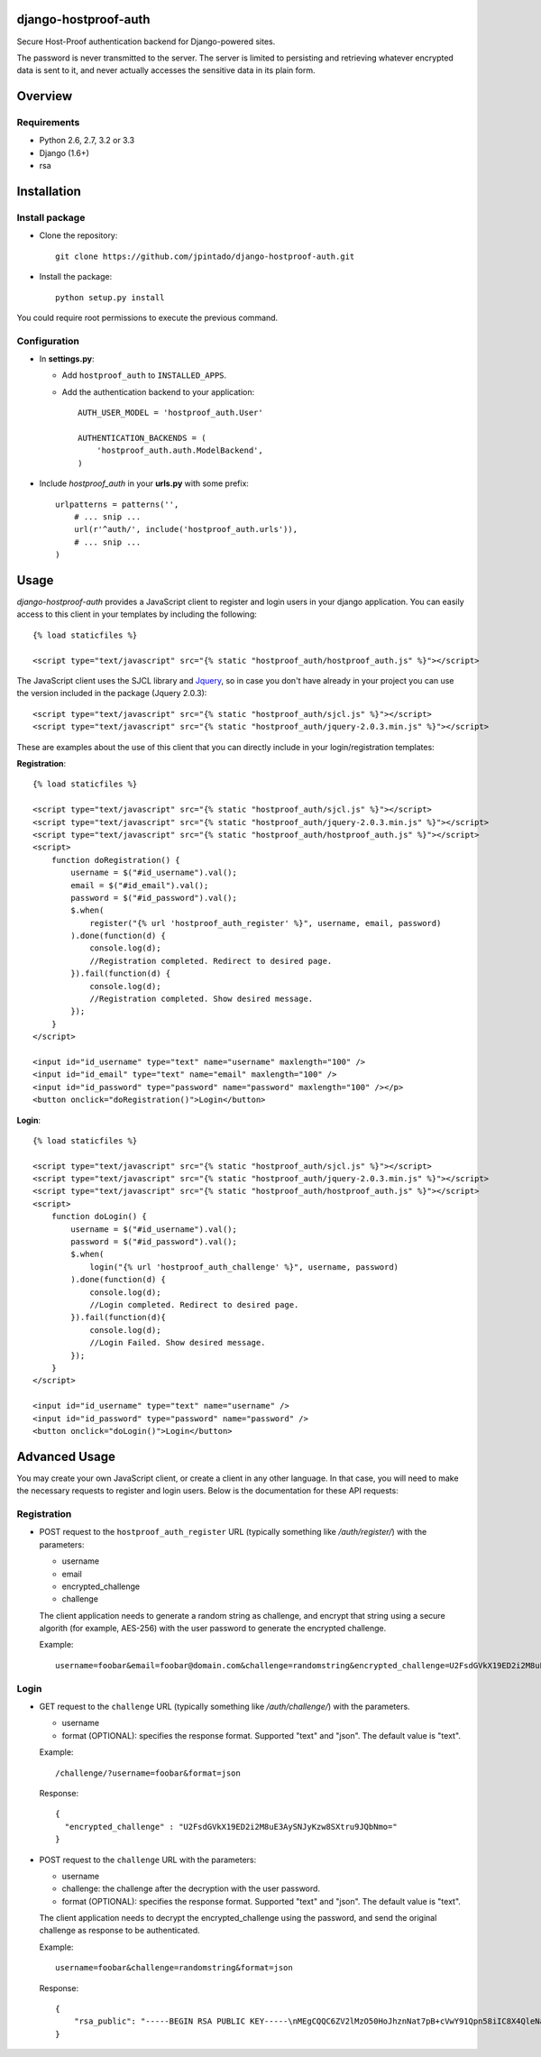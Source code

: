 django-hostproof-auth
======================

.. image:: https://travis-ci.org/jpintado/django-hostproof-auth.png?branch=master
    :target: https://travis-ci.org/jpintado/django-hostproof-auth

Secure Host-Proof authentication backend for Django-powered sites.

The password is never transmitted to the server. The server is limited to persisting and retrieving whatever encrypted data is sent to it, and never actually accesses the sensitive data in its plain form.

Overview
========

Requirements
------------

- Python 2.6, 2.7, 3.2 or 3.3

- Django (1.6+)

- rsa

Installation
============

Install package
---------------

- Clone the repository::

    git clone https://github.com/jpintado/django-hostproof-auth.git

- Install the package::

    python setup.py install

You could require root permissions to execute the previous command.
    

Configuration
-----------

- In **settings.py**:

  - Add ``hostproof_auth`` to ``INSTALLED_APPS``.

  - Add the authentication backend to your application::

      AUTH_USER_MODEL = 'hostproof_auth.User'

      AUTHENTICATION_BACKENDS = (
          'hostproof_auth.auth.ModelBackend',
      )

- Include *hostproof_auth* in your **urls.py** with some prefix::

      urlpatterns = patterns('',
          # ... snip ...
          url(r'^auth/', include('hostproof_auth.urls')),
          # ... snip ...
      )

Usage
=====

*django-hostproof-auth* provides a JavaScript client to register and login users in your django application. 
You can easily access to this client in your templates by including the following::

  {% load staticfiles %}

  <script type="text/javascript" src="{% static "hostproof_auth/hostproof_auth.js" %}"></script>

The JavaScript client uses the SJCL library and Jquery_, so in case you don't have already in your project you can use the version included in the package (Jquery 2.0.3):

.. _Jquery: http://www.jquery.com/

::

  <script type="text/javascript" src="{% static "hostproof_auth/sjcl.js" %}"></script>
  <script type="text/javascript" src="{% static "hostproof_auth/jquery-2.0.3.min.js" %}"></script>
  
These are examples about the use of this client that you can directly include in your login/registration templates:

**Registration**::

    {% load staticfiles %}

    <script type="text/javascript" src="{% static "hostproof_auth/sjcl.js" %}"></script>
    <script type="text/javascript" src="{% static "hostproof_auth/jquery-2.0.3.min.js" %}"></script>
    <script type="text/javascript" src="{% static "hostproof_auth/hostproof_auth.js" %}"></script>
    <script>
        function doRegistration() {
            username = $("#id_username").val();
            email = $("#id_email").val();
            password = $("#id_password").val();
            $.when(
                register("{% url 'hostproof_auth_register' %}", username, email, password)
            ).done(function(d) {
                console.log(d);
                //Registration completed. Redirect to desired page.
            }).fail(function(d) {
                console.log(d);
                //Registration completed. Show desired message.
            });
        }
    </script>

    <input id="id_username" type="text" name="username" maxlength="100" />
    <input id="id_email" type="text" name="email" maxlength="100" />
    <input id="id_password" type="password" name="password" maxlength="100" /></p>
    <button onclick="doRegistration()">Login</button>
  
**Login**::

    {% load staticfiles %}

    <script type="text/javascript" src="{% static "hostproof_auth/sjcl.js" %}"></script>
    <script type="text/javascript" src="{% static "hostproof_auth/jquery-2.0.3.min.js" %}"></script>
    <script type="text/javascript" src="{% static "hostproof_auth/hostproof_auth.js" %}"></script>
    <script>
        function doLogin() {
            username = $("#id_username").val();
            password = $("#id_password").val();
            $.when(
                login("{% url 'hostproof_auth_challenge' %}", username, password)
            ).done(function(d) {
                console.log(d);
                //Login completed. Redirect to desired page.
            }).fail(function(d){
                console.log(d);
                //Login Failed. Show desired message.
            });
        }
    </script>

    <input id="id_username" type="text" name="username" />
    <input id="id_password" type="password" name="password" />
    <button onclick="doLogin()">Login</button>

Advanced Usage
==============

You may create your own JavaScript client, or create a client in any other language. In that case, you will need to make the necessary requests to register and login users. Below is the documentation for these API requests:

Registration
------------

- POST request to the ``hostproof_auth_register`` URL (typically something like */auth/register/*) with the parameters:

  - username
  - email
  - encrypted_challenge
  - challenge
  
  The client application needs to generate a random string as challenge, and encrypt that string using a secure algorith (for example, AES-256) with the user password to generate the encrypted challenge.

  Example::
  
    username=foobar&email=foobar@domain.com&challenge=randomstring&encrypted_challenge=U2FsdGVkX19ED2i2M8uE3AySNJyKzw8SXtru9JQbNmo=

Login
-----

- GET request to the ``challenge`` URL (typically something like */auth/challenge/*) with the parameters.

  - username
  - format (OPTIONAL): specifies the response format. Supported "text" and "json". The default value is "text".

  Example::
  
    /challenge/?username=foobar&format=json

  Response::
  
    {
      "encrypted_challenge" : "U2FsdGVkX19ED2i2M8uE3AySNJyKzw8SXtru9JQbNmo="
    }
    
- POST request to the ``challenge`` URL with the parameters:

  - username
  - challenge: the challenge after the decryption with the user password.
  - format (OPTIONAL): specifies the response format. Supported "text" and "json". The default value is "text".

  The client application needs to decrypt the encrypted_challenge using the password, and send the original challenge as response to be authenticated.
  
  Example::

    username=foobar&challenge=randomstring&format=json

  Response::
    
    {
        "rsa_public": "-----BEGIN RSA PUBLIC KEY-----\nMEgCQQC6ZV2lMzO50HoJhznNat7pB+cVwY91Qpn58iIC8X4QleNatgyqJfZzu3RdwQQJDr2uUv+sXdEm+wYGBXg0gqZjAgMBAAE=\n-----END RSA PUBLIC KEY-----\n"
    }
 
